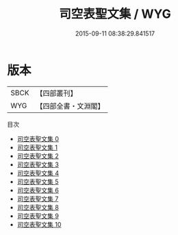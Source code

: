#+TITLE: 司空表聖文集 / WYG

#+DATE: 2015-09-11 08:38:29.841517
* 版本
 |      SBCK|【四部叢刊】  |
 |       WYG|【四部全書・文淵閣】|
目次
 - [[file:KR4c0095_000.txt][司空表聖文集 0]]
 - [[file:KR4c0095_001.txt][司空表聖文集 1]]
 - [[file:KR4c0095_002.txt][司空表聖文集 2]]
 - [[file:KR4c0095_003.txt][司空表聖文集 3]]
 - [[file:KR4c0095_004.txt][司空表聖文集 4]]
 - [[file:KR4c0095_005.txt][司空表聖文集 5]]
 - [[file:KR4c0095_006.txt][司空表聖文集 6]]
 - [[file:KR4c0095_007.txt][司空表聖文集 7]]
 - [[file:KR4c0095_008.txt][司空表聖文集 8]]
 - [[file:KR4c0095_009.txt][司空表聖文集 9]]
 - [[file:KR4c0095_010.txt][司空表聖文集 10]]
